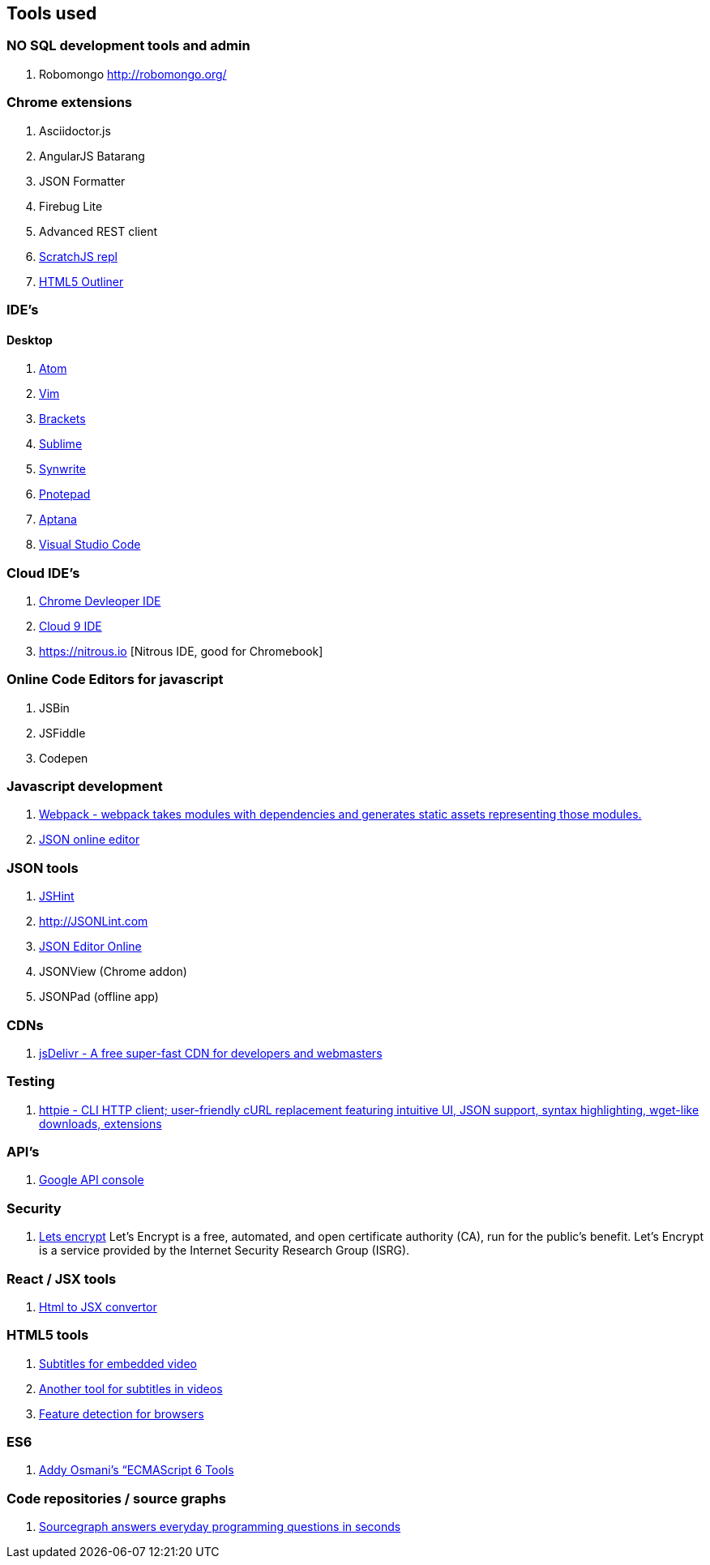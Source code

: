 == Tools used



### NO SQL development tools and admin

. Robomongo http://robomongo.org/

### Chrome extensions

. Asciidoctor.js
. AngularJS Batarang
. JSON Formatter
. Firebug Lite
. Advanced REST client
. https://github.com/richgilbank/Scratch-JS[ScratchJS repl]
. https://chrome.google.com/webstore/detail/html5-outliner/afoibpobokebhgfnknfndkgemglggomo?hl=en[HTML5 Outliner]

### IDE's

==== Desktop

. https://atom.io/[Atom]
. http://www.vim.org/[Vim]
. http://brackets.io/[Brackets]
. http://www.sublimetext.com/[Sublime]
. http://www.uvviewsoft.com/synwrite/[Synwrite]
. http://www.pnotepad.org/[Pnotepad]
. http://www.aptana.com/[Aptana]
. https://code.visualstudio.com/[Visual Studio Code]


### Cloud IDE's

. https://chrome.google.com/webstore/detail/chrome-dev-editor/pnoffddplpippgcfjdhbmhkofpnaalpg?utm_source=gmail[Chrome Devleoper IDE]
. https://ide.c9.io[Cloud 9 IDE]
. https://nitrous.io [Nitrous IDE, good for Chromebook]

### Online Code Editors for javascript

. JSBin
. JSFiddle
. Codepen

### Javascript development

. http://webpack.github.io/docs/[Webpack - webpack takes modules with dependencies and generates static assets representing those modules.]
. http://www.jsoneditoronline.org/[JSON online editor]


### JSON tools

. http://www.JSHint.com[JSHint]
. http://JSONLint.com
. http://JSONEditorOnline.org[JSON Editor Online]
. JSONView (Chrome addon)
. JSONPad (offline app)

### CDNs

. http://www.jsdelivr.com/[jsDelivr - A free super-fast CDN for developers and webmasters]

### Testing

. https://github.com/jkbrzt/httpie[httpie - CLI HTTP client; user-friendly cURL replacement featuring intuitive UI, JSON support, syntax highlighting, wget-like downloads, extensions]

### API's

. https://console.developers.google.com/project[Google API console]

### Security
. https://letsencrypt.org/getinvolved/[Lets encrypt] Let’s Encrypt is a free, automated, and
open certificate authority (CA), run for the public’s benefit. Let’s Encrypt is a
service provided by the Internet Security Research Group (ISRG).

### React / JSX tools

. https://facebook.github.io/react/html-jsx.html[Html to JSX convertor]

### HTML5 tools

. http://www.universalsubtitles.org[Subtitles for embedded video] 
. http://www.amara.org[Another tool for subtitles in videos]
. http://caniuse.com[Feature detection for browsers]

### ES6

. https://github.com/addyosmani/es6-tools[Addy Osmani’s “ECMAScript 6 Tools]


### Code repositories / source graphs

. https://sourcegraph.com/[Sourcegraph answers everyday programming questions in seconds]

